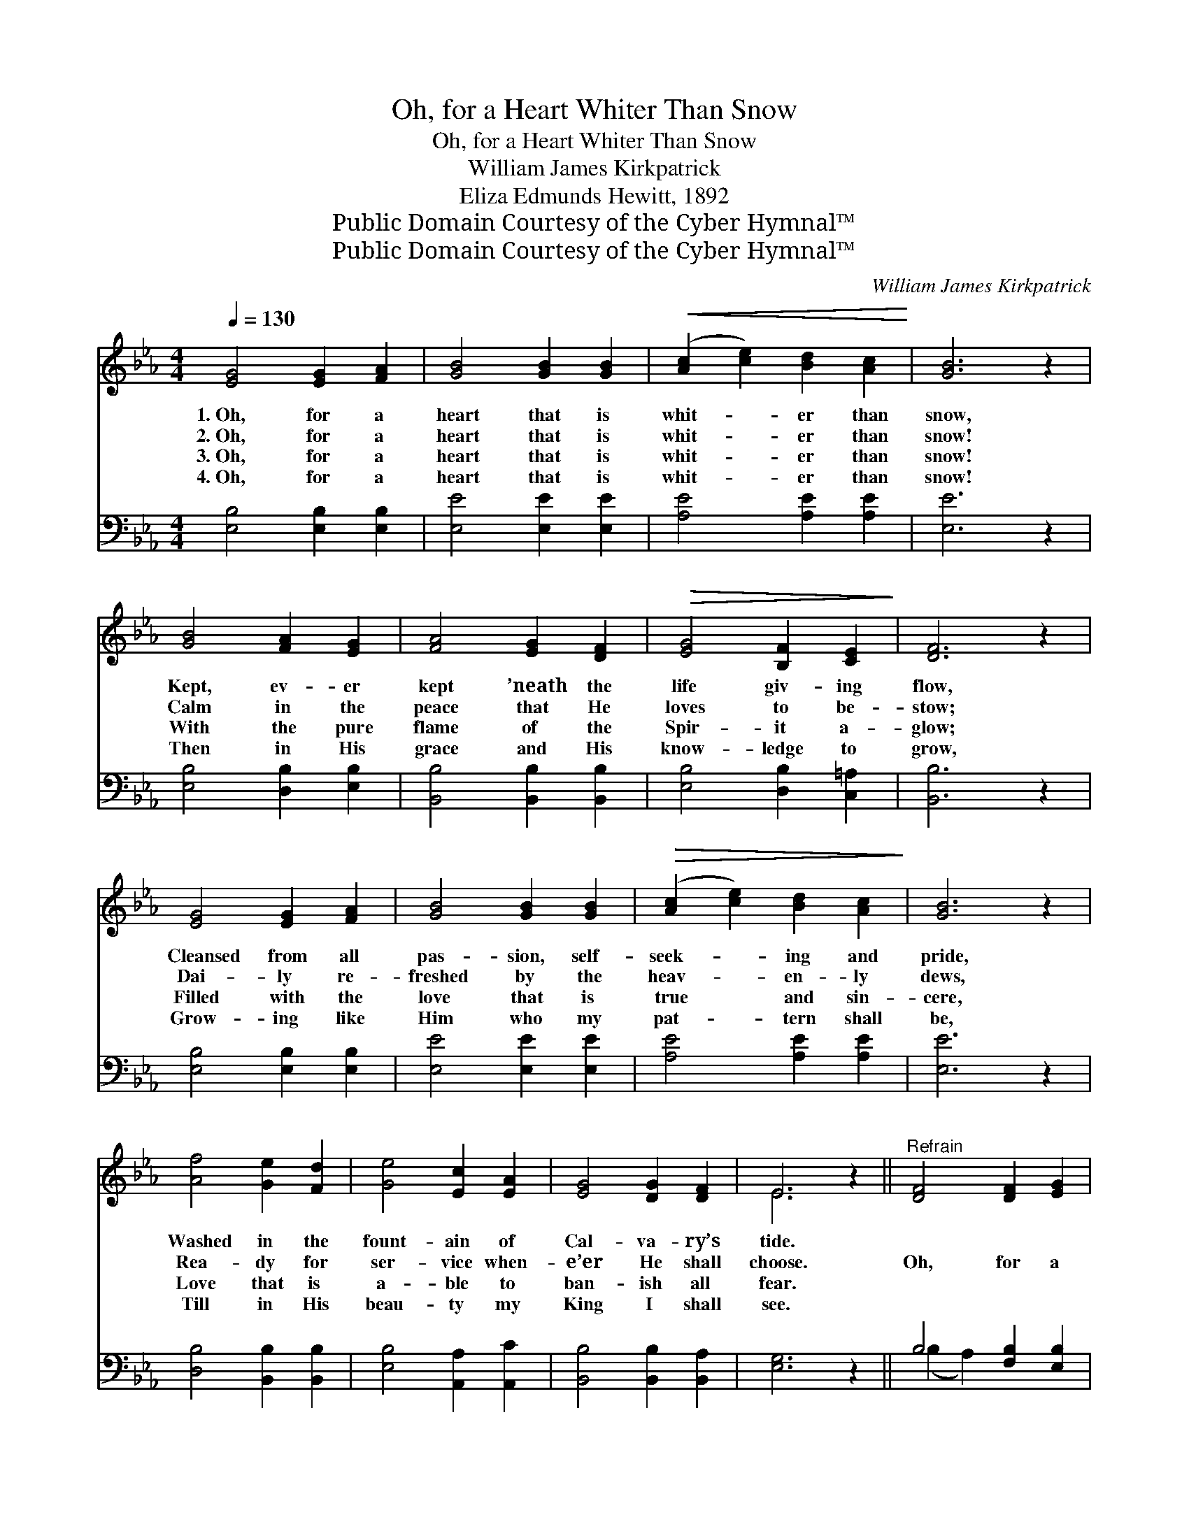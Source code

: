 X:1
T:Oh, for a Heart Whiter Than Snow
T:Oh, for a Heart Whiter Than Snow
T:William James Kirkpatrick
T:Eliza Edmunds Hewitt, 1892
T:Public Domain Courtesy of the Cyber Hymnal™
T:Public Domain Courtesy of the Cyber Hymnal™
C:William James Kirkpatrick
Z:Public Domain
Z:Courtesy of the Cyber Hymnal™
%%score ( 1 2 ) ( 3 4 )
L:1/8
Q:1/4=130
M:4/4
K:Eb
V:1 treble 
V:2 treble 
V:3 bass 
V:4 bass 
V:1
 [EG]4 [EG]2 [FA]2 | [GB]4 [GB]2 [GB]2 |!<(! ([Ac]2 [ce]2) [Bd]2 [Ac]2!<)! | [GB]6 z2 | %4
w: 1.~Oh, for a|heart that is|whit- * er than|snow,|
w: 2.~Oh, for a|heart that is|whit- * er than|snow!|
w: 3.~Oh, for a|heart that is|whit- * er than|snow!|
w: 4.~Oh, for a|heart that is|whit- * er than|snow!|
 [GB]4 [FA]2 [EG]2 | [FA]4 [EG]2 [DF]2 |!>(! [EG]4 [B,F]2 [CE]2!>)! | [DF]6 z2 | %8
w: Kept, ev- er|kept ’neath the|life giv- ing|flow,|
w: Calm in the|peace that He|loves to be-|stow;|
w: With the pure|flame of the|Spir- it a-|glow;|
w: Then in His|grace and His|know- ledge to|grow,|
 [EG]4 [EG]2 [FA]2 | [GB]4 [GB]2 [GB]2 |!>(! ([Ac]2 [ce]2) [Bd]2 [Ac]2!>)! | [GB]6 z2 | %12
w: Cleansed from all|pas- sion, self-|seek- * ing and|pride,|
w: Dai- ly re-|freshed by the|heav- * en- ly|dews,|
w: Filled with the|love that is|true * and sin-|cere,|
w: Grow- ing like|Him who my|pat- * tern shall|be,|
 [Af]4 [Ge]2 [Fd]2 | [Ge]4 [Ec]2 [EA]2 | [EG]4 [DG]2 [DF]2 | E6 z2 ||"^Refrain" [DF]4 [DF]2 [EG]2 | %17
w: Washed in the|fount- ain of|Cal- va- ry’s|tide.||
w: Rea- dy for|ser- vice when-|e’er He shall|choose.|Oh, for a|
w: Love that is|a- ble to|ban- ish all|fear.||
w: Till in His|beau- ty my|King I shall|see.||
 [FA]8 |!>(! [EG]4 [EG]2 [DA]2 | [EB]8!>)! | (c2 e2) [Ed]2 [Ec]2 | [EB]4 [EG]2 [EB]2 | %22
w: |||||
w: heart|whit- er than|snow!|Sav- * ior di-|vine, to whom|
w: |||||
w: |||||
!>(! [EB]4 [DA]2!>)! [EG]2 | [DF]6 z2 | [EG]4 [EG]2 [DA]2 | [EB]8 |!>(! (c2 e2) [Ed]2!>)! [Ec]2 | %27
w: |||||
w: else shall I|go?|Thou who didst|die,|lov- * ing me|
w: |||||
w: |||||
 [GB]6 z2 | [Af]4 [Ge]2 [Fd]2 | [Ge]4!>(! [Ec]2 [EA]2 | [EG]4!>)! [DG]2 [DF]2 | E6 z2 |] %32
w: |||||
w: so,|Give me a|heart that is|whit- er than|snow!|
w: |||||
w: |||||
V:2
 x8 | x8 | x8 | x8 | x8 | x8 | x8 | x8 | x8 | x8 | x8 | x8 | x8 | x8 | x8 | E6 x2 || x8 | x8 | x8 | %19
 x8 | E4 x4 | x8 | x8 | x8 | x8 | x8 | E4 x4 | x8 | x8 | x8 | x8 | E6 x2 |] %32
V:3
 [E,B,]4 [E,B,]2 [E,B,]2 | [E,E]4 [E,E]2 [E,E]2 | [A,E]4 [A,E]2 [A,E]2 | [E,E]6 z2 | %4
 [E,B,]4 [D,B,]2 [E,B,]2 | [B,,B,]4 [B,,B,]2 [B,,B,]2 | [E,B,]4 [D,B,]2 [C,=A,]2 | [B,,B,]6 z2 | %8
 [E,B,]4 [E,B,]2 [E,B,]2 | [E,E]4 [E,E]2 [E,E]2 | [A,E]4 [A,E]2 [A,E]2 | [E,E]6 z2 | %12
 [D,B,]4 [B,,B,]2 [B,,B,]2 | [E,B,]4 [A,,A,]2 [A,,C]2 | [B,,B,]4 [B,,B,]2 [B,,A,]2 | [E,G,]6 z2 || %16
 B,4 [F,B,]2 [E,B,]2 | B,8 | B,4 [E,B,]2 [F,B,]2 | B,8 | (A,2 C2) [A,B,]2 A,2 | %21
 [E,G,]4 [E,B,]2 [G,B,]2 | [G,B,]4 [F,B,]2 [E,B,]2 | [B,,B,]6 z2 | [E,B,]4 [E,B,]2 [F,B,]2 | B,8 | %26
 (A,2 C2) [A,B,]2 A,2 | [E,G,]6 z2 | [D,B,]4 [B,,B,]2 [B,,B,]2 | [E,B,]4 [A,,A,]2 [A,,C]2 | %30
 [B,,B,]4 [B,,B,]2 [B,,A,]2 | [E,G,]6 z2 |] %32
V:4
 x8 | x8 | x8 | x8 | x8 | x8 | x8 | x8 | x8 | x8 | x8 | x8 | x8 | x8 | x8 | x8 || (B,2 A,2) x4 | %17
 (D,2 B,,2 C,2 D,2) | (E,2 B,,2) x4 | (G,2 E,2 F,2 G,2) | A,4 A,2 x2 | x8 | x8 | x8 | x8 | %25
 (G,2 E,2 F,2 G,2) | A,4 A,2 x2 | x8 | x8 | x8 | x8 | x8 |] %32

